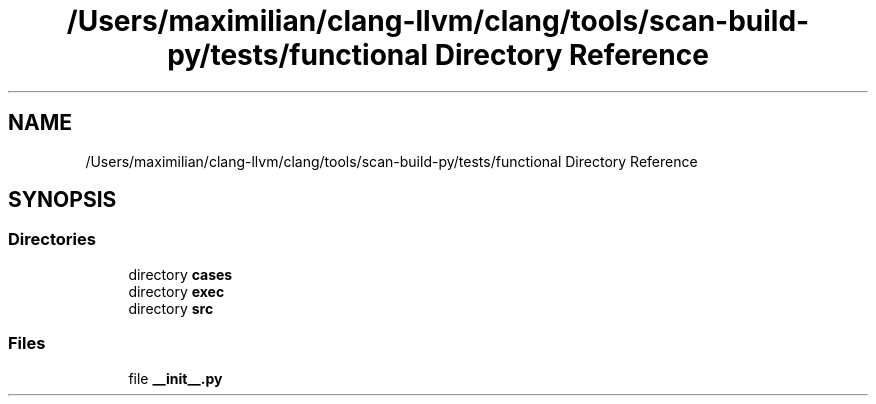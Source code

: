 .TH "/Users/maximilian/clang-llvm/clang/tools/scan-build-py/tests/functional Directory Reference" 3 "Sat Feb 12 2022" "Version 1.2" "Regions Of Interest (ROI) Profiler" \" -*- nroff -*-
.ad l
.nh
.SH NAME
/Users/maximilian/clang-llvm/clang/tools/scan-build-py/tests/functional Directory Reference
.SH SYNOPSIS
.br
.PP
.SS "Directories"

.in +1c
.ti -1c
.RI "directory \fBcases\fP"
.br
.ti -1c
.RI "directory \fBexec\fP"
.br
.ti -1c
.RI "directory \fBsrc\fP"
.br
.in -1c
.SS "Files"

.in +1c
.ti -1c
.RI "file \fB__init__\&.py\fP"
.br
.in -1c
